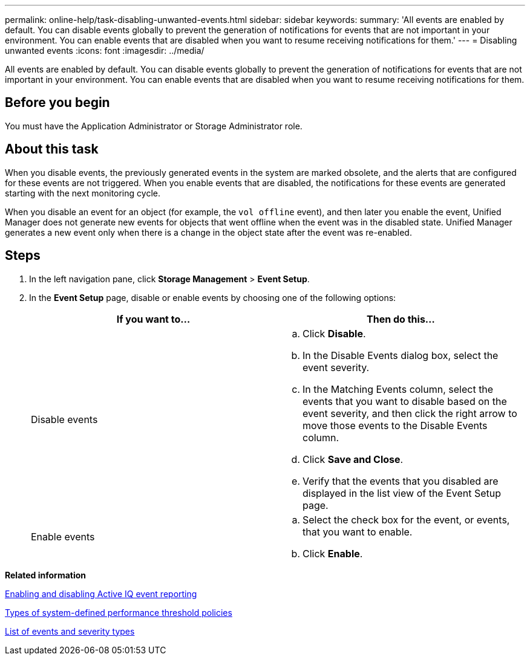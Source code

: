 ---
permalink: online-help/task-disabling-unwanted-events.html
sidebar: sidebar
keywords: 
summary: 'All events are enabled by default. You can disable events globally to prevent the generation of notifications for events that are not important in your environment. You can enable events that are disabled when you want to resume receiving notifications for them.'
---
= Disabling unwanted events
:icons: font
:imagesdir: ../media/

[.lead]
All events are enabled by default. You can disable events globally to prevent the generation of notifications for events that are not important in your environment. You can enable events that are disabled when you want to resume receiving notifications for them.

== Before you begin

You must have the Application Administrator or Storage Administrator role.

== About this task

When you disable events, the previously generated events in the system are marked obsolete, and the alerts that are configured for these events are not triggered. When you enable events that are disabled, the notifications for these events are generated starting with the next monitoring cycle.

When you disable an event for an object (for example, the `vol offline` event), and then later you enable the event, Unified Manager does not generate new events for objects that went offline when the event was in the disabled state. Unified Manager generates a new event only when there is a change in the object state after the event was re-enabled.

== Steps

. In the left navigation pane, click *Storage Management* > *Event Setup*.
. In the *Event Setup* page, disable or enable events by choosing one of the following options:
+
[cols="1a,1a" options="header"]
|===
| If you want to...| Then do this...
a|
Disable events
a|

 .. Click *Disable*.
 .. In the Disable Events dialog box, select the event severity.
 .. In the Matching Events column, select the events that you want to disable based on the event severity, and then click the right arrow to move those events to the Disable Events column.
 .. Click *Save and Close*.
 .. Verify that the events that you disabled are displayed in the list view of the Event Setup page.

a|
Enable events
a|

 .. Select the check box for the event, or events, that you want to enable.
 .. Click *Enable*.

+
|===

*Related information*

xref:task-enabling-and-disabling-active-iq-event-reporting.adoc[Enabling and disabling Active IQ event reporting]

xref:reference-types-of-system-defined-performance-threshold-policies.adoc[Types of system-defined performance threshold policies]

xref:reference-list-of-events-and-severity-types.adoc[List of events and severity types]
